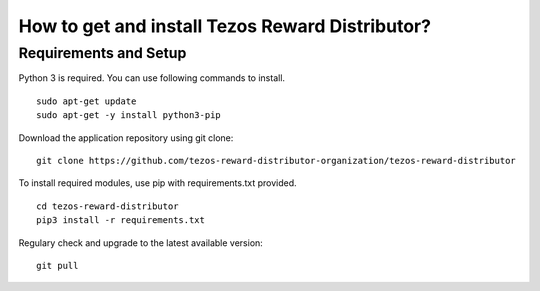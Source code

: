 How to get and install Tezos Reward Distributor?
=====================================================

Requirements and Setup
------------------------


Python 3 is required. You can use following commands to install.

::

    sudo apt-get update
    sudo apt-get -y install python3-pip

Download the application repository using git clone:

::

    git clone https://github.com/tezos-reward-distributor-organization/tezos-reward-distributor

To install required modules, use pip with requirements.txt provided.

::

    cd tezos-reward-distributor
    pip3 install -r requirements.txt

Regulary check and upgrade to the latest available version:

::

    git pull
